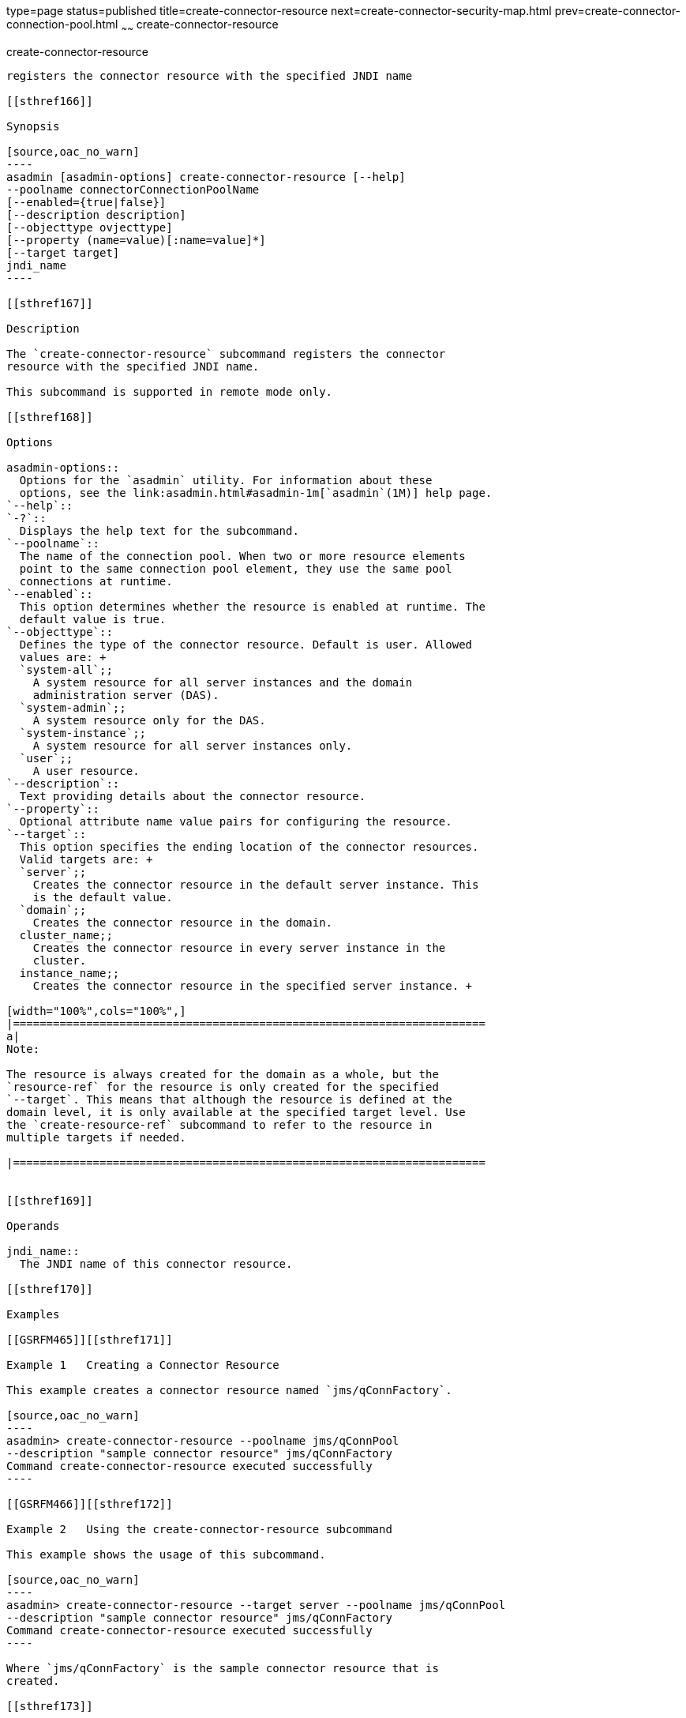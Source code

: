 type=page
status=published
title=create-connector-resource
next=create-connector-security-map.html
prev=create-connector-connection-pool.html
~~~~~~
create-connector-resource
=========================

[[create-connector-resource-1]][[GSRFM00019]][[create-connector-resource]]

create-connector-resource
-------------------------

registers the connector resource with the specified JNDI name

[[sthref166]]

Synopsis

[source,oac_no_warn]
----
asadmin [asadmin-options] create-connector-resource [--help]
--poolname connectorConnectionPoolName
[--enabled={true|false}]
[--description description] 
[--objecttype ovjecttype]
[--property (name=value)[:name=value]*]
[--target target]
jndi_name
----

[[sthref167]]

Description

The `create-connector-resource` subcommand registers the connector
resource with the specified JNDI name.

This subcommand is supported in remote mode only.

[[sthref168]]

Options

asadmin-options::
  Options for the `asadmin` utility. For information about these
  options, see the link:asadmin.html#asadmin-1m[`asadmin`(1M)] help page.
`--help`::
`-?`::
  Displays the help text for the subcommand.
`--poolname`::
  The name of the connection pool. When two or more resource elements
  point to the same connection pool element, they use the same pool
  connections at runtime.
`--enabled`::
  This option determines whether the resource is enabled at runtime. The
  default value is true.
`--objecttype`::
  Defines the type of the connector resource. Default is user. Allowed
  values are: +
  `system-all`;;
    A system resource for all server instances and the domain
    administration server (DAS).
  `system-admin`;;
    A system resource only for the DAS.
  `system-instance`;;
    A system resource for all server instances only.
  `user`;;
    A user resource.
`--description`::
  Text providing details about the connector resource.
`--property`::
  Optional attribute name value pairs for configuring the resource.
`--target`::
  This option specifies the ending location of the connector resources.
  Valid targets are: +
  `server`;;
    Creates the connector resource in the default server instance. This
    is the default value.
  `domain`;;
    Creates the connector resource in the domain.
  cluster_name;;
    Creates the connector resource in every server instance in the
    cluster.
  instance_name;;
    Creates the connector resource in the specified server instance. +

[width="100%",cols="100%",]
|=======================================================================
a|
Note:

The resource is always created for the domain as a whole, but the
`resource-ref` for the resource is only created for the specified
`--target`. This means that although the resource is defined at the
domain level, it is only available at the specified target level. Use
the `create-resource-ref` subcommand to refer to the resource in
multiple targets if needed.

|=======================================================================


[[sthref169]]

Operands

jndi_name::
  The JNDI name of this connector resource.

[[sthref170]]

Examples

[[GSRFM465]][[sthref171]]

Example 1   Creating a Connector Resource

This example creates a connector resource named `jms/qConnFactory`.

[source,oac_no_warn]
----
asadmin> create-connector-resource --poolname jms/qConnPool 
--description "sample connector resource" jms/qConnFactory
Command create-connector-resource executed successfully
----

[[GSRFM466]][[sthref172]]

Example 2   Using the create-connector-resource subcommand

This example shows the usage of this subcommand.

[source,oac_no_warn]
----
asadmin> create-connector-resource --target server --poolname jms/qConnPool 
--description "sample connector resource" jms/qConnFactory
Command create-connector-resource executed successfully
----

Where `jms/qConnFactory` is the sample connector resource that is
created.

[[sthref173]]

Exit Status

0::
  subcommand executed successfully
1::
  error in executing the subcommand

[[sthref174]]

See Also

link:asadmin.html#asadmin-1m[`asadmin`(1M)]

link:delete-connector-resource.html#delete-connector-resource-1[`delete-connector-resource`(1)],
link:list-connector-resources.html#list-connector-resources-1[`list-connector-resources`(1)],
link:create-resource-ref.html#create-resource-ref-1[`create-resource-ref`(1)]


